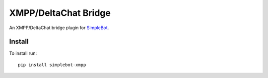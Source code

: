 XMPP/DeltaChat Bridge
=====================

.. image:: https://img.shields.io/pypi/v/simplebot_xmpp.svg
   :target: https://pypi.org/project/simplebot_xmpp

.. image:: https://img.shields.io/pypi/pyversions/simplebot_xmpp.svg
   :target: https://pypi.org/project/simplebot_xmpp

.. image:: https://pepy.tech/badge/simplebot_xmpp
   :target: https://pepy.tech/project/simplebot_xmpp

.. image:: https://img.shields.io/pypi/l/simplebot_xmpp.svg
   :target: https://pypi.org/project/simplebot_xmpp

.. image:: https://github.com/simplebot-org/simplebot_xmpp/actions/workflows/python-ci.yml/badge.svg
   :target: https://github.com/simplebot-org/simplebot_xmpp/actions/workflows/python-ci.yml

.. image:: https://img.shields.io/badge/code%20style-black-000000.svg
   :target: https://github.com/psf/black

An XMPP/DeltaChat bridge plugin for `SimpleBot`_.

Install
-------

To install run::

  pip install simplebot-xmpp


.. _SimpleBot: https://github.com/simplebot-org/simplebot

